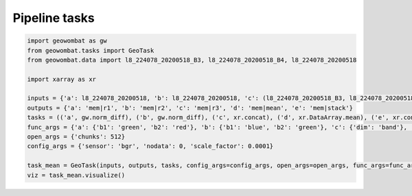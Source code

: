 .. _tasks:

Pipeline tasks
==============

.. code:: python

    import geowombat as gw
    from geowombat.tasks import GeoTask
    from geowombat.data import l8_224078_20200518_B3, l8_224078_20200518_B4, l8_224078_20200518

    import xarray as xr

    inputs = {'a': l8_224078_20200518, 'b': l8_224078_20200518, 'c': (l8_224078_20200518_B3, l8_224078_20200518_B4), 'd': 'c', 'e': ('a', 'b', 'd')}
    outputs = {'a': 'mem|r1', 'b': 'mem|r2', 'c': 'mem|r3', 'd': 'mem|mean', 'e': 'mem|stack'}
    tasks = (('a', gw.norm_diff), ('b', gw.norm_diff), ('c', xr.concat), ('d', xr.DataArray.mean), ('e', xr.concat))
    func_args = {'a': {'b1': 'green', 'b2': 'red'}, 'b': {'b1': 'blue', 'b2': 'green'}, 'c': {'dim': 'band'}, 'd': {'dim': 'band'}, 'e': {'dim': 'band'}}
    open_args = {'chunks': 512}
    config_args = {'sensor': 'bgr', 'nodata': 0, 'scale_factor': 0.0001}

    task_mean = GeoTask(inputs, outputs, tasks, config_args=config_args, open_args=open_args, func_args=func_args, out_args={})
    viz = task_mean.visualize()

.. image:: _static/task_mean.png
